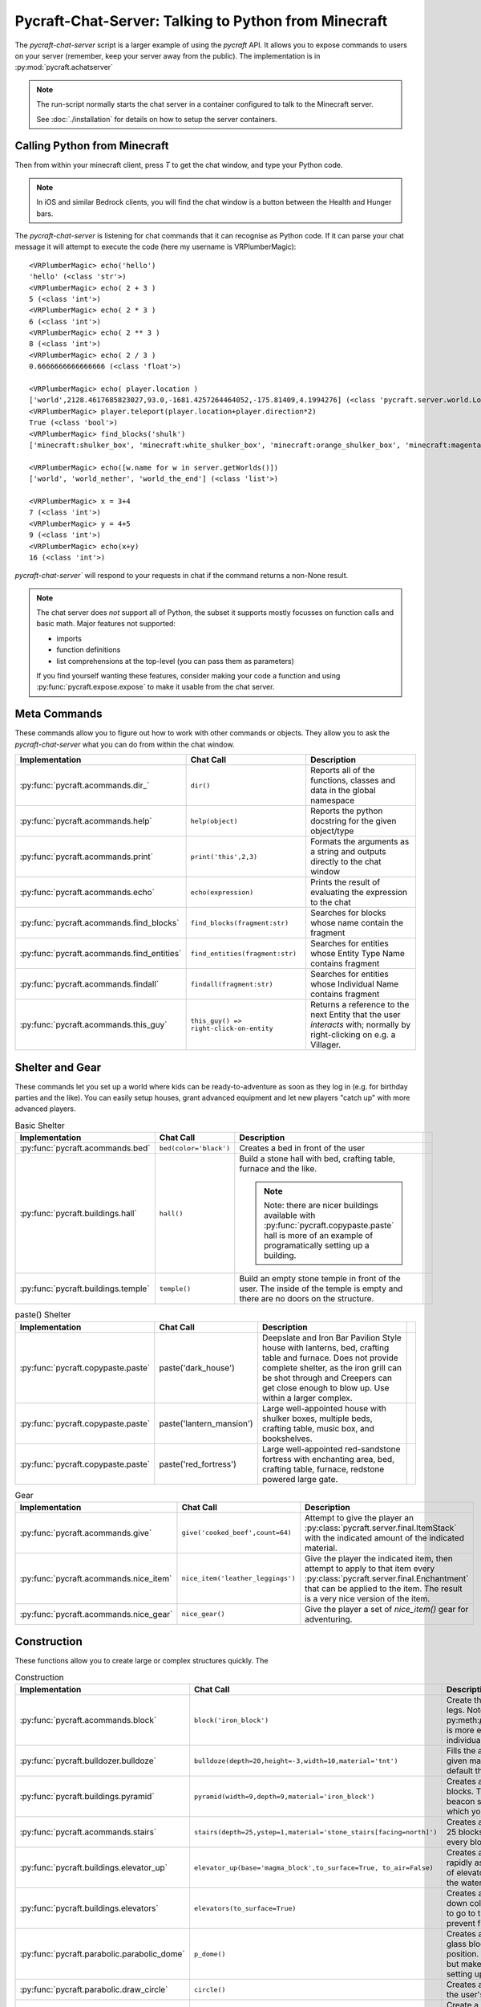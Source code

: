 Pycraft-Chat-Server: Talking to Python from Minecraft
======================================================

The `pycraft-chat-server` script is a larger example
of using the `pycraft` API. It allows you to expose 
commands to users on your server (remember, keep your
server away from the public). The implementation is in
:py:mod:`pycraft.achatserver`

.. note::

  The run-script normally starts the chat server in a container
  configured to talk to the Minecraft server. 

  See :doc:`./installation` for details on how to setup
  the server containers.

Calling Python from Minecraft
-----------------------------

Then from within your minecraft client, press `T`
to get the chat window, and type your Python code.

.. note::

    In iOS and similar Bedrock clients, you will find the chat 
    window is a button between the Health and Hunger bars.

The `pycraft-chat-server` is listening for chat commands that 
it can recognise as Python code. If it can parse your chat message
it will attempt to execute the code (here my username is 
VRPlumberMagic)::

    <VRPlumberMagic> echo('hello')
    'hello' (<class 'str'>)
    <VRPlumberMagic> echo( 2 + 3 )
    5 (<class 'int'>)
    <VRPlumberMagic> echo( 2 * 3 )
    6 (<class 'int'>)
    <VRPlumberMagic> echo( 2 ** 3 )
    8 (<class 'int'>)
    <VRPlumberMagic> echo( 2 / 3 )
    0.6666666666666666 (<class 'float'>)

    <VRPlumberMagic> echo( player.location )
    ['world',2128.4617685823027,93.0,-1681.4257264464052,-175.81409,4.1994276] (<class 'pycraft.server.world.Location'>)
    <VRPlumberMagic> player.teleport(player.location+player.direction*2)
    True (<class 'bool'>)
    <VRPlumberMagic> find_blocks('shulk')
    ['minecraft:shulker_box', 'minecraft:white_shulker_box', 'minecraft:orange_shulker_box', 'minecraft:magenta_shulker_box', 'minecraft:light_blue_shulker_box', 'minecraft:yellow_shulker_box', 'minecraft:lime_shulker_box', 'minecraft:pink_shulker_box', 'minecraft:gray_shulker_box', 'minecraft:light_gray_shulker_box', 'minecraft:cyan_shulker_box', 'minecraft:purple_shulker_box', 'minecraft:blue_shulker_box', 'minecraft:brown_shulker_box', 'minecraft:green_shulker_box', 'minecraft:red_shulker_box', 'minecraft:black_shulker_box', 'minecraft:shulker_spawn_egg', 'minecraft:shulker_shell'] (<class 'list'>)
    
    <VRPlumberMagic> echo([w.name for w in server.getWorlds()])
    ['world', 'world_nether', 'world_the_end'] (<class 'list'>)

    <VRPlumberMagic> x = 3+4
    7 (<class 'int'>)
    <VRPlumberMagic> y = 4+5
    9 (<class 'int'>)
    <VRPlumberMagic> echo(x+y)
    16 (<class 'int'>)


`pycraft-chat-server`` will respond to your requests in chat if the command
returns a non-None result.


.. note:: 
   
    The chat server does *not* support all of Python, the subset it 
    supports mostly focusses on function calls and basic math.  Major 
    features not supported:

    * imports 
    * function definitions 
    * list comprehensions at the top-level (you can pass them as parameters)

    If you find yourself wanting these features, consider making your 
    code a function and using :py:func:`pycraft.expose.expose` to make 
    it usable from the chat server.

.. container:: video-list

  .. youtube:: dM_s-SX_Vfg

  .. youtube:: 6jTjcPHK2u0

  .. youtube:: szqi6IRF1Mo

  .. youtube:: CFb1FQ7Rz94

  .. youtube:: PLyHif5C7-c

  .. youtube:: su93P0UlspY


Meta Commands
--------------

These commands allow you to figure out how to work with other commands 
or objects. They allow you to ask the `pycraft-chat-server` what you 
can do from within the chat window.

.. list-table::
    :header-rows: 1
    :width: 100%

    * - Implementation 
      - Chat Call
      - Description 
    * - :py:func:`pycraft.acommands.dir_`
      - ``dir()``
      - Reports all of the functions, classes and data in the global namespace
    * - :py:func:`pycraft.acommands.help`
      - ``help(object)``
      - Reports the python docstring for the given object/type
    * - :py:func:`pycraft.acommands.print`
      - ``print('this',2,3)``
      - Formats the arguments as a string and outputs directly to the chat window
    * - :py:func:`pycraft.acommands.echo`
      - ``echo(expression)``
      - Prints the result of evaluating the expression to the chat
    * - :py:func:`pycraft.acommands.find_blocks`
      - ``find_blocks(fragment:str)``
      - Searches for blocks whose name contain the fragment 
    * - :py:func:`pycraft.acommands.find_entities`
      - ``find_entities(fragment:str)``
      - Searches for entities whose Entity Type Name contains fragment
    * - :py:func:`pycraft.acommands.findall`
      - ``findall(fragment:str)``
      - Searches for entities whose Individual Name contains fragment
    * - :py:func:`pycraft.acommands.this_guy`
      - ``this_guy() => right-click-on-entity``
      - Returns a reference to the next Entity that the user `interacts`
        with; normally by right-clicking on e.g. a Villager.

Shelter and Gear 
-----------------

These commands let you set up a world where kids can be ready-to-adventure as soon 
as they log in (e.g. for birthday parties and the like). You can easily setup 
houses, grant advanced equipment and let new players "catch up" with more 
advanced players.

.. list-table:: Basic Shelter
    :header-rows: 1
    :width: 100%

    * - Implementation 
      - Chat Call
      - Description 
      - 
    * - :py:func:`pycraft.acommands.bed`
      - ``bed(color='black')``
      - Creates a bed in front of the user
      - .. image:: _static/img/bed.png
          :width: 256
          :alt: Image of a bed
      
    * - :py:func:`pycraft.buildings.hall`
      - ``hall()``
      - Build a stone hall with bed, crafting table, furnace and the like.
       
        .. note::

            Note: there are nicer buildings available with :py:func:`pycraft.copypaste.paste`
            hall is more of an example of programatically setting up a building.
      - .. image:: _static/img/hall.png
          :width: 256
          :alt: Image of the generated hall
    * - :py:func:`pycraft.buildings.temple`
      - ``temple()``
      - Build an empty stone temple in front of the user. The inside of the temple is 
        empty and there are no doors on the structure.
      - .. image:: _static/img/temple.png
          :width: 256
          :alt: Image of the generated temple

.. list-table:: paste() Shelter
    :header-rows: 1
    :width: 100%

    * - Implementation 
      - Chat Call
      - Description 
      - 

    * - :py:func:`pycraft.copypaste.paste`
      - paste('dark_house')
      - Deepslate and Iron Bar Pavilion Style house with lanterns, bed, crafting table and furnace.
        Does not provide complete shelter, as the iron grill can be shot through and Creepers
        can get close enough to blow up. Use within a larger complex.
      - .. image:: _static/img/dark_house.png
          :width: 256
          :alt: Image of the pasted dark house
    
    * - :py:func:`pycraft.copypaste.paste`
      - paste('lantern_mansion')
      - Large well-appointed house with shulker boxes, multiple beds, crafting table, music box,
        and bookshelves.
      - .. image:: _static/img/lantern_mansion.png
          :width: 256
          :alt: Image of the pasted lantern_mansion

    * - :py:func:`pycraft.copypaste.paste`
      - paste('red_fortress')
      - Large well-appointed red-sandstone fortress with enchanting area, bed, crafting table, furnace,
        redstone powered large gate.
      - .. image:: _static/img/red_fortress.png
          :width: 256
          :alt: Image of the pasted red_fortress

.. list-table:: Gear
    :header-rows: 1
    :width: 100%

    * - Implementation 
      - Chat Call
      - Description 

    * - :py:func:`pycraft.acommands.give`
      - ``give('cooked_beef',count=64)``
      - Attempt to give the player an :py:class:`pycraft.server.final.ItemStack` with the 
        indicated amount of the indicated material.

    * - :py:func:`pycraft.acommands.nice_item`
      - ``nice_item('leather_leggings')``
      - Give the player the indicated item, then attempt to apply to that item every :py:class:`pycraft.server.final.Enchantment`
        that can be applied to the item. The result is a very nice version of the item.

    * - :py:func:`pycraft.acommands.nice_gear`
      - ``nice_gear()``
      - Give the player a set of `nice_item()` gear for adventuring.

Construction 
-------------

These functions allow you to create large or complex structures quickly.
The 

.. list-table:: Construction
    :header-rows: 1
    :width: 100%

    * - Implementation 
      - Chat Call
      - Description 

    * - :py:func:`pycraft.acommands.block`
      - ``block('iron_block')``
      - Create the given block in front of the player's legs.
        Note: py:meth:`pycraft.server.final.World.setBlockList` is more 
        efficient and flexible than setting individual blocks with `block`
    * - :py:func:`pycraft.bulldozer.bulldoze`
      - ``bulldoze(depth=20,height=-3,width=10,material='tnt')``
      - Fills the area in front of the player with the given material.
        Material defaults to 'air', so by default the bulldozer "clears"
        the area.
    * - :py:func:`pycraft.buildings.pyramid`
      - ``pyramid(width=9,depth=9,material='iron_block')``
      - Creates a stepped pyramid using the given blocks. The Pyramid can 
        be used to create a beacon so that players can find an area in 
        which you've setup e.g. an shared event.
    * - :py:func:`pycraft.acommands.stairs`
      - ``stairs(depth=25,ystep=1,material='stone_stairs[facing=north]')``
      - Creates a stairway with the given block going 25 blocks deep and 
        going up/down by ystep every block.
    * - :py:func:`pycraft.buildings.elevator_up`
      - ``elevator_up(base='magma_block',to_surface=True, to_air=False)``
      - Creates a bubble column that allows you to rapidly ascend/descend,
        this is the same kind of elevator you can create by stacking kelp
        in the water column and then breaking it.
    * - :py:func:`pycraft.buildings.elevators`
      - ``elevators(to_surface=True)``
      - Creates a two-way elevator bank with up and down columns, signs 
        telling users which way to go to travel, lighting, and a set of 
        walls to prevent flooding of nearby blocks.
    * - :py:func:`pycraft.parabolic.parabolic_dome`
      - ``p_dome()``
      - Creates a loosely-parabolic dome with stained glass blocks centered
        around the player's position. The dome has an oculus at the top
        but makes a pleasant super-structure for setting up a base.

    * - :py:func:`pycraft.parabolic.draw_circle`
      - ``circle()``
      - Creates a loosely-circular set of blocks around the user's position
    
    * - :py:func:`pycraft.tunnels.tunnel`
      - ``tunnel(depth=25, width=3, height=3)``
      - Create a well-lit tunnel with stained-glass walls forward from the
        player's position. Useful for tunneling through mountains, underwater,
        or otherwise setting up a passage.
    * - :py:func:`pycraft.tunnels.tunnel_continue`
      - ``tunnel_continue()``
      - Extends the previously created tunnel.

    * - :py:func:`pycraft.tunnels.fast_rail`
      - ``fr(depth=100, base='glass')``
      - Create a fast-rail (minecart rails with power) that continues for depth blocks in the 
        direction the user is facing. Specify ``base`` to have the fast rail 
        construct a base on which the rails will be placed, otherwise the 
        rails will be placed, but may immediately fall.

Manipulating Entities and Players
-----------------------------------

.. list-table:: Players and Teleporting
    :header-rows: 1
    :width: 100%

    * - Implementation 
      - Chat Call
      - Description 

    * - :py:func:`pycraft.acommands.keep_inventory`
      - ``keep_inventory(True)``
      - Turns world's keep-inventory flag on so that novice players aren't 
        frustrated with losing everything every time they die.
    * - :py:func:`pycraft.acommands.players`
      - ``players()``
      - Retrieves :py:class:`pycraft.server.final.Player` references 
        for all players in the world of the player making the call.
    * - :py:func:`pycraft.acommands.find_player`
      - ``find_player(fragment:str)``
      - Returns the first online :py:class:`pycraft.server.final.Player` whose name contains the given 
        fragment. The player does not need to be in the same world as 
        the caller.
    * - :py:func:`pycraft.acommands.join`
      - ``join('vr')``
      - Searches for the (first) player with the fragment 'vr' in their name and teleports to their location
    * - :py:func:`pycraft.acommands.bring`
      - ``bring('vr')``
      - Brings the (first) player with the fragment 'vr' in their name and teleports them to your location
    * - :py:func:`pycraft.acommands.unjoin`
      - ``unjoin()``
      - Returns you to the location you were at before a ``join`` or ``bring`` teleported you.
     
    * - :py:func:`pycraft.acommands.back_to_bed`
      - ``back_to_bed()``
      - Returns you to the location of your ``Bed Spawn Location`` which is basically the location 
        of the bed in which you last slept (note that breaking that bed means you no longer have that location)

.. list-table:: Entities and Spawning
    :header-rows: 1
    :width: 100%

    * - Implementation 
      - Chat Call
      - Description 

    * - :py:func:`pycraft.acommands.spawn`
      - ``villager = spawn('villager')``
      - Creates a new entity and returns a reference to them
    * - :py:func:`pycraft.acommands.spawn_drop`
      - ``spawn_drop('cow')``
      - Creates a new entity 50 blocks over your current location, when you are 
        standing on the surface this has the effect of dropping that entity in 
        front of you, normally dropping some resources.
    * - :py:func:`pycraft.acommands.spawn_shower`
      - ``spawn_shower('experience_bottle', count=50)``
      - Showers entities with ``spawn_drop`` every 1/10th of a second until 
        the number of entities specified are dropped. You can specify the 
        height of the drop (e.g. if the height is 1 most mobs will survive).

Templates and Copying
----------------------

Copy and paste in minecraft makes it easier to build large and
complex structures. You can create a repeating element, copy it
and then paste it many times.


.. list-table:: Entities and Spawning
    :header-rows: 1
    :width: 100%

    * - Implementation 
      - Chat Call
      - Description 
    * - :py:func:`pycraft.copypaste.copy`
      - copy('my_template', width=10,depth=8, height=7)
      - Copies a rectangular prism of blocks into a template 
        which can be pasted later.

    * - :py:func:`pycraft.copypaste.paste`
      - paste('my_template')
      - Pastes a previously-copied prism of blocks into a the world 
    
    * - :py:func:`pycraft.copypaste.show_pastes`
      - show_pastes('my')
      - Lists the names of pastes which contain the given fragment

    * - :py:meth:`pycraft.server.final.World.getBlocks`
      - world.getBlocks(start_location, (x_size,y_size,z_size))
      - Returns the materials in the prism with x,y,z sizes
        core operation on which copy is based

    * - :py:meth:`pycraft.server.final.World.getBlockArray`
      - world.getBlockArray(start_location, end_location)
      - Returns the materials in the prism from start to end location 
        as a list of lists of materials

